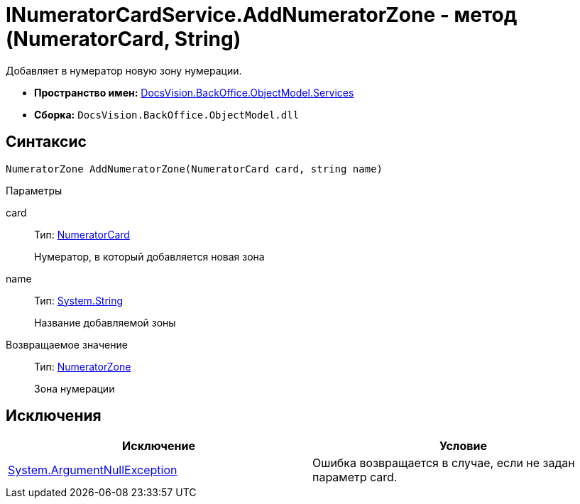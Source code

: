 = INumeratorCardService.AddNumeratorZone - метод (NumeratorCard, String)

Добавляет в нумератор новую зону нумерации.

* *Пространство имен:* xref:api/DocsVision/BackOffice/ObjectModel/Services/Services_NS.adoc[DocsVision.BackOffice.ObjectModel.Services]
* *Сборка:* `DocsVision.BackOffice.ObjectModel.dll`

== Синтаксис

[source,csharp]
----
NumeratorZone AddNumeratorZone(NumeratorCard card, string name)
----

Параметры

card::
Тип: xref:api/DocsVision/Platform/ObjectManager/SystemCards/NumeratorCard_CL.adoc[NumeratorCard]
+
Нумератор, в который добавляется новая зона
name::
Тип: http://msdn.microsoft.com/ru-ru/library/system.string.aspx[System.String]
+
Название добавляемой зоны

Возвращаемое значение::
Тип: xref:api/DocsVision/Platform/ObjectManager/SystemCards/NumeratorZone_CL.adoc[NumeratorZone]
+
Зона нумерации

== Исключения

[cols=",",options="header"]
|===
|Исключение |Условие
|http://msdn.microsoft.com/ru-ru/library/system.argumentnullexception.aspx[System.ArgumentNullException] |Ошибка возвращается в случае, если не задан параметр card.
|===
